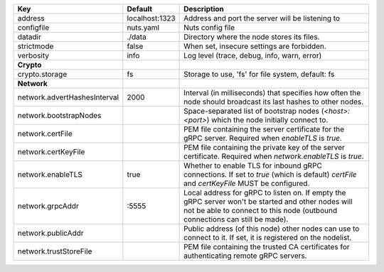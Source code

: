 ============================  ==============  =================================================================================================================================================================================
Key                           Default         Description                                                                                                                                                                      
============================  ==============  =================================================================================================================================================================================
address                       localhost:1323  Address and port the server will be listening to                                                                                                                                 
configfile                    nuts.yaml       Nuts config file                                                                                                                                                                 
datadir                       ./data          Directory where the node stores its files.                                                                                                                                       
strictmode                    false           When set, insecure settings are forbidden.                                                                                                                                       
verbosity                     info            Log level (trace, debug, info, warn, error)                                                                                                                                      
**Crypto**                                                                                                                                                                                                                         
crypto.storage                fs              Storage to use, 'fs' for file system, default: fs                                                                                                                                
**Network**                                                                                                                                                                                                                        
network.advertHashesInterval  2000            Interval (in milliseconds) that specifies how often the node should broadcast its last hashes to other nodes.                                                                    
network.bootstrapNodes                        Space-separated list of bootstrap nodes (`<host>:<port>`) which the node initially connect to.                                                                                   
network.certFile                              PEM file containing the server certificate for the gRPC server. Required when `enableTLS` is `true`.                                                                             
network.certKeyFile                           PEM file containing the private key of the server certificate. Required when `network.enableTLS` is `true`.                                                                      
network.enableTLS             true            Whether to enable TLS for inbound gRPC connections. If set to `true` (which is default) `certFile` and `certKeyFile` MUST be configured.                                         
network.grpcAddr              \:5555           Local address for gRPC to listen on. If empty the gRPC server won't be started and other nodes will not be able to connect to this node (outbound connections can still be made).
network.publicAddr                            Public address (of this node) other nodes can use to connect to it. If set, it is registered on the nodelist.                                                                    
network.trustStoreFile                        PEM file containing the trusted CA certificates for authenticating remote gRPC servers.                                                                                          
============================  ==============  =================================================================================================================================================================================
